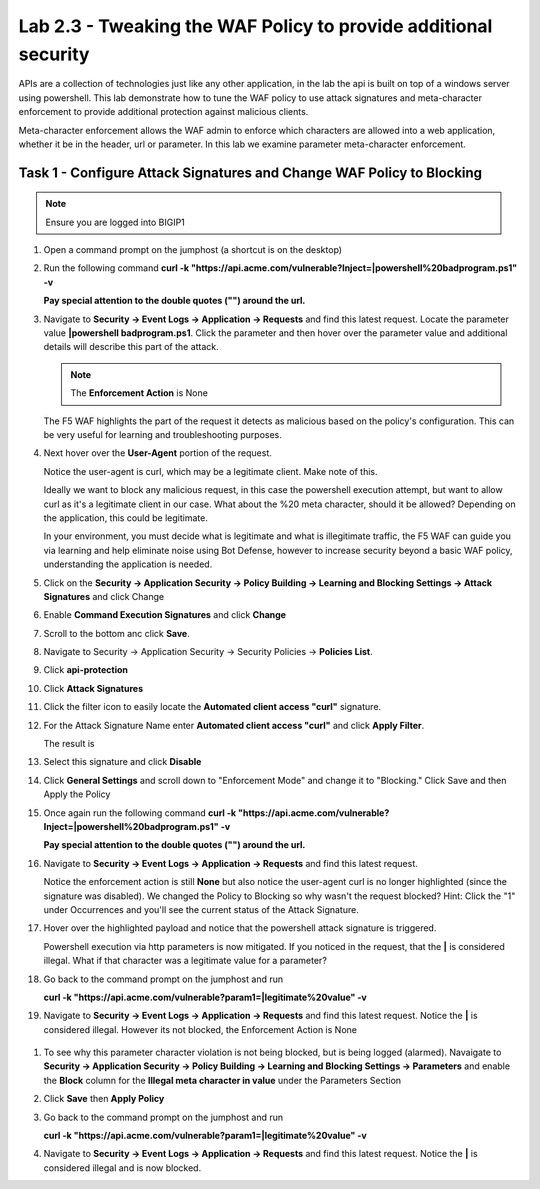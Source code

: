 Lab 2.3 - Tweaking the WAF Policy to provide additional security
=======================================================================


APIs are a collection of technologies just like any other application, in the lab the api is built on top of a windows server using powershell. This lab demonstrate how to tune the WAF policy to use attack signatures and meta-character enforcement to provide additional protection against malicious clients.

Meta-character enforcement allows the WAF admin to enforce which characters are allowed into a web application, whether it be in the header, url or parameter. In this lab we examine parameter meta-character enforcement.


Task 1 - Configure Attack Signatures and Change WAF Policy to Blocking
--------------------------------------------------------------------------

.. note:: Ensure you are logged into BIGIP1


#. Open a command prompt on the jumphost (a shortcut is on the desktop) 

   |module2Lab3Task1-image2|



#. Run the following command **curl -k "https://api.acme.com/vulnerable?Inject=|powershell%20badprogram.ps1" -v**
   
   **Pay special attention to the double quotes ("") around the url.**


#. Navigate to **Security -> Event Logs -> Application -> Requests** and find this latest request. Locate the parameter value **|powershell badprogram.ps1**. Click the parameter and then hover over the parameter value and additional details will describe this part of the attack.

   |module2Lab3Task1-image3|

   .. note:: The **Enforcement Action** is None

   The F5 WAF highlights the part of the request it detects as malicious based on the policy's configuration. This can be very useful for learning and troubleshooting purposes.

#. Next hover over the **User-Agent** portion of the request.

   |module2Lab3Task1-image4|

   Notice the user-agent is curl, which may be a legitimate client. Make note of this.

   Ideally we want to block any malicious request, in this case the powershell execution attempt, but want to allow curl as it's a legitimate client in our case. What about the %20 meta character, should it be allowed? Depending on the application, this could be legitimate.
	
   In your environment, you must decide what is legitimate and what is illegitimate traffic, the F5 WAF can guide you via learning and help eliminate noise using Bot Defense, however to increase security beyond a basic WAF policy, understanding the application is needed.

#. Click on the  **Security -> Application Security -> Policy Building -> Learning and Blocking Settings -> Attack Signatures** and click Change

   |module2Lab3Task1-image5|

#. Enable **Command Execution Signatures** and click **Change**

   |module2Lab3Task1-image6|

#. Scroll to the bottom anc click **Save**.

   |module2Lab3Task1-image7|


#. Navigate to Security -> Application Security -> Security Policies -> **Policies List**.

#. Click  **api-protection** 

#. Click **Attack Signatures** 

#. Click the filter icon to easily locate the **Automated client access "curl"** signature.

   |module2Lab3Task1-image8| 

#. For the Attack Signature Name enter **Automated client access "curl"** and click **Apply Filter**.

   |module2Lab3Task1-image9|

   The result is

   |module2Lab3Task1-image10|

#. Select this signature and click **Disable**

   |module2Lab3Task1-image11|

#. Click **General Settings** and scroll down to "Enforcement Mode" and change it to "Blocking." Click Save and then Apply the Policy

   |module2Lab3Task1-image12|

#. Once again run the following command **curl -k "https://api.acme.com/vulnerable?Inject=|powershell%20badprogram.ps1" -v**

   **Pay special attention to the double quotes ("") around the url.**

#. Navigate to **Security -> Event Logs -> Application -> Requests** and find this latest request.

   |module2Lab3Task1-image13|

   Notice the enforcement action is still **None** but also notice the user-agent curl is no longer highlighted (since the signature was disabled). We changed the Policy to Blocking so why wasn't the request blocked? Hint: Click the "1" under Occurrences and you'll see the current status of the Attack Signature.

#. Hover over the highlighted payload and notice that the powershell attack signature is triggered.

   |module2Lab3Task1-image14|


   Powershell execution via http parameters is now mitigated. If you noticed in the request, that the **|** is considered illegal.
   What if that character was a legitimate value for a parameter?

   |module2Lab3Task1-image15|



#. Go back to the command prompt on the jumphost and run
  
   **curl -k "https://api.acme.com/vulnerable?param1=|legitimate%20value" -v**

#. Navigate to **Security -> Event Logs -> Application -> Requests** and find this latest request. Notice the **|** is considered illegal. However its not blocked, the Enforcement Action is None

  |module2Lab3Task1-image16|

#. To see why this parameter character violation is not being blocked, but is being logged (alarmed). Navaigate to **Security -> Application Security -> Policy Building -> Learning and Blocking Settings -> Parameters** and enable the **Block** column for the **Illegal meta character in value** under the Parameters Section

   |module2Lab3Task1-image17|

#. Click **Save** then **Apply Policy**

#. Go back to the command prompt on the jumphost and run 

   **curl -k "https://api.acme.com/vulnerable?param1=|legitimate%20value" -v**

#. Navigate to **Security -> Event Logs -> Application -> Requests** and find this latest request. Notice the **|** is considered illegal and is now blocked.

   |module2Lab3Task1-image18|


..  |module2Lab3Task1-image18| image:: media/module2Lab3Task1-image18.png
        :width: 800px
..  |module2Lab3Task1-image17| image:: media/module2Lab3Task1-image17.png
        :width: 800px
..  |module2Lab3Task1-image16| image:: media/module2Lab3Task1-image16.png
        :width: 400px
..  |module2Lab3Task1-image15| image:: media/module2Lab3Task1-image15.png
        :width: 400px
..  |module2Lab3Task1-image14| image:: media/module2Lab3Task1-image14.png
        :width: 400px
..  |module2Lab3Task1-image13| image:: media/module2Lab3Task1-image13.png
        :width: 800px
..  |module2Lab3Task1-image12| image:: media/module2Lab3Task1-image12.png
        :width: 800px
..  |module2Lab3Task1-image11| image:: media/module2Lab3Task1-image11.png
        :width: 800px
..  |module2Lab3Task1-image10| image:: media/module2Lab3Task1-image10.png
        :width: 800px
..  |module2Lab3Task1-image9| image:: media/module2Lab3Task1-image9.png
        :width: 800px
..  |module2Lab3Task1-image8| image:: media/module2Lab3Task1-image8.png
        :width: 100px
..  |module2Lab3Task1-image7| image:: media/module2Lab3Task1-image7.png
        :width: 200px
..  |module2Lab3Task1-image6| image:: media/module2Lab3Task1-image6.png
        :width: 800px
..  |module2Lab3Task1-image5| image:: media/module2Lab3Task1-image5.png
        :width: 800px
..  |module2Lab3Task1-image4| image:: media/module2Lab3Task1-image4.png
        :width: 400px
..  |module2Lab3Task1-image3| image:: media/module2Lab3Task1-image3.png
        :width: 800px
..  |module2Lab3Task1-image2| image:: media/module2Lab3Task1-image2.png
        :width: 100px
..  |module2Lab3Task1-image1| image:: media/module2Lab3Task1-image1.png
        :width: 800px
